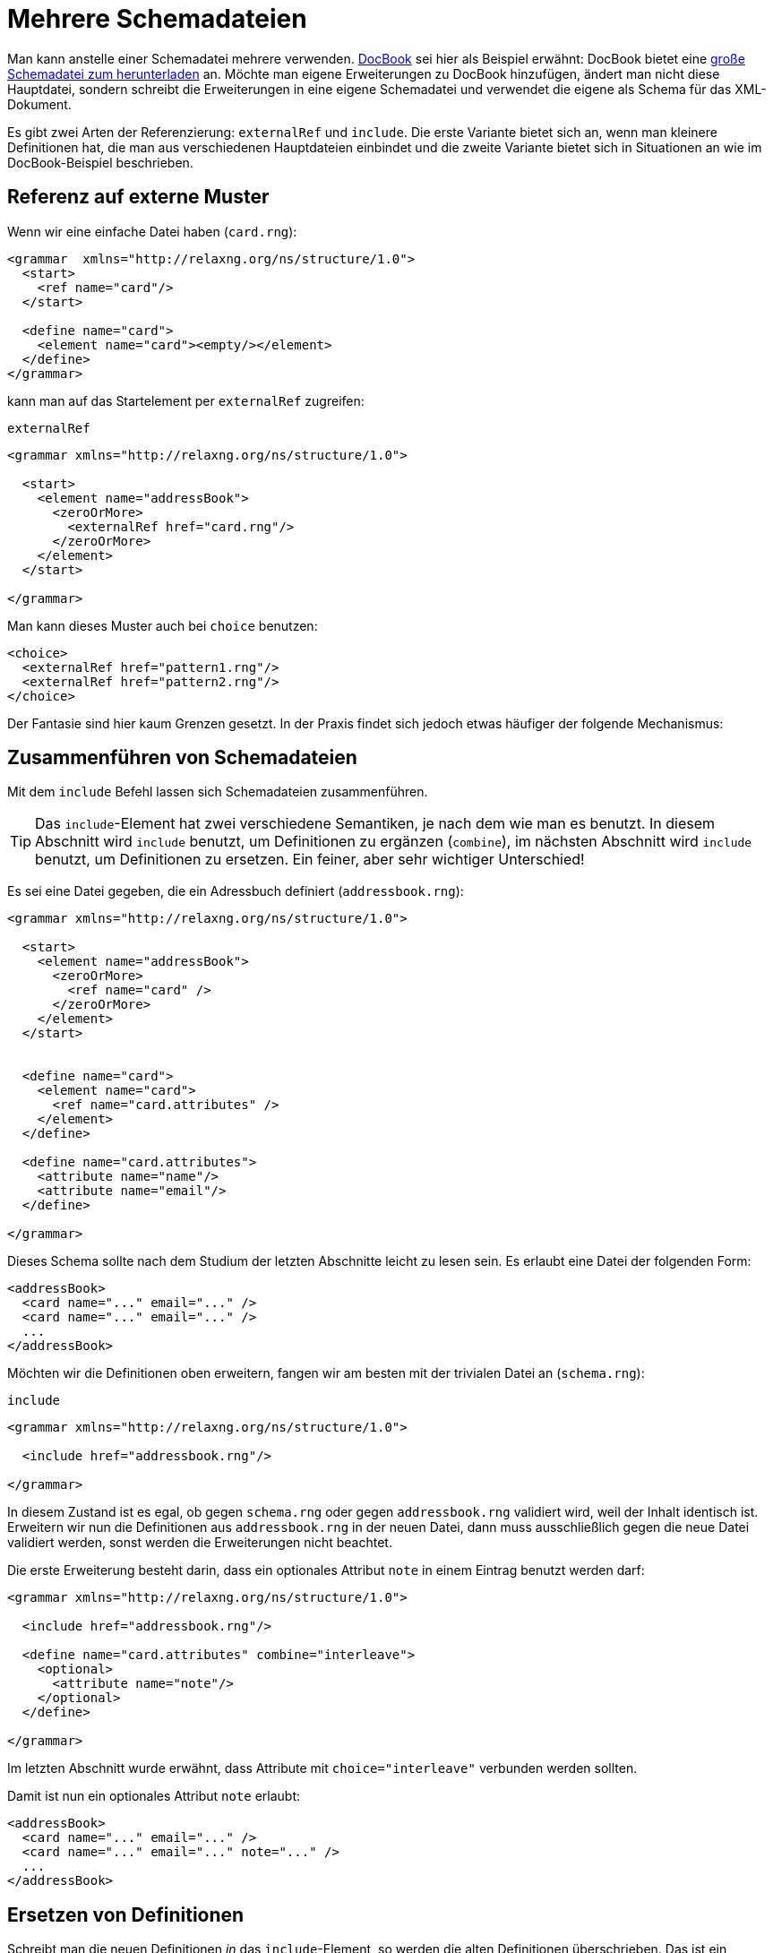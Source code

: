 // https://creativecommons.org/licenses/by-sa/3.0/deed.de
= Mehrere Schemadateien =

Man kann anstelle einer Schemadatei mehrere verwenden.
http://docbook.sourceforge.net/[DocBook] sei hier als Beispiel erwähnt:
DocBook bietet eine http://docbook.org/xml/5.0/rng/docbookxi.rng[große Schemadatei zum herunterladen] an.
Möchte man eigene Erweiterungen zu DocBook hinzufügen, ändert man nicht diese Hauptdatei, sondern schreibt die Erweiterungen in eine eigene Schemadatei und verwendet die eigene als Schema für das XML-Dokument.


Es gibt zwei Arten der Referenzierung: `externalRef` und `include`.
Die erste Variante bietet sich an, wenn man kleinere Definitionen hat, die man aus verschiedenen Hauptdateien einbindet und die zweite Variante bietet sich in Situationen an wie im DocBook-Beispiel beschrieben.


== Referenz auf externe Muster ==

Wenn wir eine einfache Datei haben (`card.rng`):

[source, xml]
-------------------------------------------------------------------------------
<grammar  xmlns="http://relaxng.org/ns/structure/1.0">
  <start>
    <ref name="card"/>
  </start>

  <define name="card">
    <element name="card"><empty/></element>
  </define>
</grammar>
-------------------------------------------------------------------------------

kann man auf das Startelement per `externalRef` zugreifen:

++++
<code class="sidebar">
externalRef
</code>
++++
[source, xml]
-------------------------------------------------------------------------------
<grammar xmlns="http://relaxng.org/ns/structure/1.0">

  <start>
    <element name="addressBook">
      <zeroOrMore>
        <externalRef href="card.rng"/>
      </zeroOrMore>
    </element>
  </start>

</grammar>
-------------------------------------------------------------------------------

Man kann dieses Muster auch bei `choice` benutzen:

[source, xml]
-------------------------------------------------------------------------------
<choice>
  <externalRef href="pattern1.rng"/>
  <externalRef href="pattern2.rng"/>
</choice>
-------------------------------------------------------------------------------


Der Fantasie sind hier kaum Grenzen gesetzt. In der Praxis findet sich jedoch etwas häufiger der folgende Mechanismus:

== Zusammenführen von Schemadateien ==

Mit dem `include` Befehl lassen sich Schemadateien zusammenführen.

TIP: Das `include`-Element hat zwei verschiedene Semantiken, je nach dem wie man es benutzt. In diesem Abschnitt wird `include` benutzt, um Definitionen zu ergänzen (`combine`), im nächsten Abschnitt wird `include` benutzt, um Definitionen zu ersetzen. Ein feiner, aber sehr wichtiger Unterschied!


Es sei eine Datei gegeben, die ein Adressbuch definiert (`addressbook.rng`):


[source, xml]
-------------------------------------------------------------------------------
<grammar xmlns="http://relaxng.org/ns/structure/1.0">

  <start>
    <element name="addressBook">
      <zeroOrMore>
        <ref name="card" />
      </zeroOrMore>
    </element>
  </start>


  <define name="card">
    <element name="card">
      <ref name="card.attributes" />
    </element>
  </define>

  <define name="card.attributes">
    <attribute name="name"/>
    <attribute name="email"/>
  </define>

</grammar>
-------------------------------------------------------------------------------


Dieses Schema sollte nach dem Studium der letzten Abschnitte leicht zu lesen sein.
Es erlaubt eine Datei der folgenden Form:


[source, xml]
-------------------------------------------------------------------------------
<addressBook>
  <card name="..." email="..." />
  <card name="..." email="..." />
  ...
</addressBook>
-------------------------------------------------------------------------------

Möchten wir die Definitionen oben erweitern, fangen wir am besten mit der trivialen Datei an (`schema.rng`):

++++
<code class="sidebar">
include
</code>
++++
[source, xml]
-------------------------------------------------------------------------------
<grammar xmlns="http://relaxng.org/ns/structure/1.0">

  <include href="addressbook.rng"/>

</grammar>
-------------------------------------------------------------------------------


In diesem Zustand ist es egal, ob gegen `schema.rng` oder gegen `addressbook.rng` validiert wird, weil der Inhalt identisch ist.
Erweitern wir nun die Definitionen aus `addressbook.rng` in der neuen Datei, dann muss ausschließlich gegen die neue Datei validiert werden, sonst werden die Erweiterungen nicht beachtet.

Die erste Erweiterung besteht darin, dass ein optionales Attribut `note` in einem Eintrag benutzt werden darf:



[source, xml]
-------------------------------------------------------------------------------
<grammar xmlns="http://relaxng.org/ns/structure/1.0">

  <include href="addressbook.rng"/>

  <define name="card.attributes" combine="interleave">
    <optional>
      <attribute name="note"/>
    </optional>
  </define>

</grammar>
-------------------------------------------------------------------------------

Im letzten Abschnitt wurde erwähnt, dass Attribute mit `choice="interleave"` verbunden werden sollten.


Damit ist nun ein optionales Attribut `note` erlaubt:

[source, xml]
-------------------------------------------------------------------------------
<addressBook>
  <card name="..." email="..." />
  <card name="..." email="..." note="..." />
  ...
</addressBook>
-------------------------------------------------------------------------------


== Ersetzen von Definitionen ==


Schreibt man die neuen Definitionen _in_ das `include`-Element, so werden die alten Definitionen überschrieben. Das ist ein Unterschied zu der vorherigen Benutzung von `include`.

Es sei wieder die Datei gegeben, die ein Adressbuch definiert (`addressbook.rng`). Unsere neue `schema.rng` ist nun wie folgt:

[source, xml]
-------------------------------------------------------------------------------
<grammar xmlns="http://relaxng.org/ns/structure/1.0">

  <include href="addressbook.rng">
    <define name="card.attributes">
      <attribute name="familyName"/>
      <attribute name="givenName"/>
    </define>
  </include>

</grammar>
-------------------------------------------------------------------------------

Hier steht die Definition innerhalb des `include`-Elements. Daher wird die Definition der erlaubten Attribute überschrieben.
Eine gültige XML-Datei hat nun die Form:


[source, xml]
-------------------------------------------------------------------------------
<addressBook>
  <card familyName="..." givenName="..."/>
  <card familyName="..." givenName="..."/>
</addressBook>
-------------------------------------------------------------------------------

Tipp: Die `include`-Anweisung darf auch das `start`-Element enthalten, das dann das `start`-Element der eingebundenen Datei überschreibt.


== Platzhalter ==


Es gibt ein Element `notAllowed`, das als Platzhalter für Erweiterungen dienen kann.

Im einfachsten Fall wird es so benutzt:


++++
<code class="sidebar">
notAllowed
</code>
++++
[source, xml]
-------------------------------------------------------------------------------
<element name="einElement">
  <notAllowed/>
</element>
-------------------------------------------------------------------------------

Wie der Name schon sagt, ist ein Element, das `notAllowed` enthält, in einer XML-Datei verboten.

Es bietet sich aber folgendes Muster an, Erweiterungen einer Auswahlliste zu ermöglichen:

[source, xml]
-------------------------------------------------------------------------------
<grammar xmlns="http://relaxng.org/ns/structure/1.0">

  <start>
    <element name="auswahlliste">
      <zeroOrMore>
        <ref name="auswahl"/>
      </zeroOrMore>
    </element>
  </start>


  <define name="auswahl">
    <element name="auswahl">
      <choice>
        <element name="eins"><empty /></element>
        <element name="zwei"><empty /></element>
        <ref name="auswahl.extras"/>
      </choice>
    </element>
  </define>

  <define name="auswahl.extras">
    <notAllowed/>
  </define>

</grammar>
-------------------------------------------------------------------------------

Ein `notAllowed`-Element als Teil einer Auswahl (`choice`) wird einfach ignoriert.
Nun kann man die Auswahlliste in einer eigenen Datei erweitern:



[source, xml]
-------------------------------------------------------------------------------
<grammar xmlns="http://relaxng.org/ns/structure/1.0">

  <include href="auswahlliste.rng"/>

  <define name="auswahl.extras" combine="choice">
    <element name="drei">
      <empty />
    </element>
  </define>

</grammar>
-------------------------------------------------------------------------------

== parentRef ==

Hat man zwei Schemadateien, kann man aus der »inneren« Datei auf Definitionen in der äußeren mit `parentRef` zugreifen.


Dies hier ist die äußere Datei `addressbook.rng`


[source, xml]
-------------------------------------------------------------------------------
<grammar xmlns="http://relaxng.org/ns/structure/1.0">
  <start>
    <ref name="addressBook" />
  </start>

  <define name="addressBook">
    <element name="addressBook">
      <externalRef href="card.rng"/>
    </element>
  </define>

  <define name="card.attributes">
    <attribute name="givenName"/>
    <attribute name="familyName"/>
  </define>

</grammar>
-------------------------------------------------------------------------------

die bindet eine Datei `card.rng` ein:

++++
<code class="sidebar">
parentRef
</code>
++++
[source, xml]
-------------------------------------------------------------------------------
<grammar  xmlns="http://relaxng.org/ns/structure/1.0">
  <start>
    <ref name="card" />
  </start>
  <define name="card">
    <element name="card">
      <parentRef name="card.attributes"/>
      <empty/>
    </element>
  </define>
</grammar>
-------------------------------------------------------------------------------

In der Datei `card.rng` wird Bezug auf ein Muster genommen, das in der Datei `addressbook.rng` definiert sein muss.
Ohne dieses Muster ist das Schema ungültig.






// Ende der Datei

